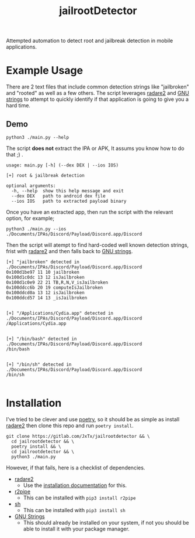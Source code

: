 #+TITLE: jailrootDetector

Attempted automation to detect root and jailbreak detection in mobile applications.

* Example Usage

There are 2 text files that include common detection strings like "jailbroken" and "rooted" as well as a few others. The script leverages [[https://www.radare.org/r/][radare2]] and [[https://sourceware.org/binutils/docs/binutils/strings.html][GNU strings]] to attempt to quickly identify if that application is going to give you a hard time.

** Demo

#+begin_src shell :results output :dir ./jailrootdetector/
  python3 ./main.py --help
#+end_src

The script *does not* extract the IPA or APK, It assums you know how to do that ;) .

#+RESULTS:
: usage: main.py [-h] (--dex DEX | --ios IOS)
: 
: [+] root & jailbreak detection
: 
: optional arguments:
:   -h, --help  show this help message and exit
:   --dex DEX   path to android dex file
:   --ios IOS   path to extracted payload binary

Once you have an extracted app, then run the script with the relevant option, for example;

#+begin_src shell :results output :dir ./jailrootdetector/
  python3 ./main.py --ios ./Documents/IPAs/Discord/Payload/Discord.app/Discord
#+end_src

Then the script will atempt to find hard-coded well known detection strings, frist with [[https://www.radare.org/r/][radare2]] and then falls back to [[https://sourceware.org/binutils/docs/binutils/strings.html][GNU strings]].

#+RESULTS:
#+begin_example
[+] "jailbroken" detected in ./Documents/IPAs/Discord/Payload/Discord.app/Discord
0x100d1be97 11 10 jailbroken
0x100d1c0dc 13 12 isJailbroken
0x100d1c0e9 22 21 TB,R,N,V_isJailbroken
0x100ddcc6b 20 19 computeIsJailbroken
0x100ddcd0a 13 12 isJailbroken
0x100ddcd57 14 13 _isJailbroken


[+] "/Applications/Cydia.app" detected in ./Documents/IPAs/Discord/Payload/Discord.app/Discord
/Applications/Cydia.app


[+] "/bin/bash" detected in ./Documents/IPAs/Discord/Payload/Discord.app/Discord
/bin/bash


[+] "/bin/sh" detected in ./Documents/IPAs/Discord/Payload/Discord.app/Discord
/bin/sh

#+end_example

* Installation

I've tried to be clever and use [[https://python-poetry.org/][poetry]], so it should be as simple as install [[https://www.radare.org/r/][radare2]] then clone this repo and run =poetry install=.

#+begin_src shell :results silent
  git clone https://gitlab.com/JxTx/jailrootdetector && \
    cd jailrootdetector && \
    poetry install && \
    cd jailrootdetector && \
    python3 ./main.py
#+end_src

However, if that fails, here is a checklist of dependencies.

 - [[https://www.radare.org/r/][radare2]]
   - Use the [[https://www.radare.org/r/down.html][installation documentation]] for this.
 - [[https://www.radare.org/n/r2pipe.html][r2pipe]]
   - This can be installed with =pip3 install r2pipe=
 - [[https://pypi.org/project/sh/][sh]]
   - This can be installed with =pip3 install sh=
 - [[https://sourceware.org/binutils/docs/binutils/strings.html][GNU Strings]]
   - This should already be installed on your system, if not you should be able to install it with your package manager.

